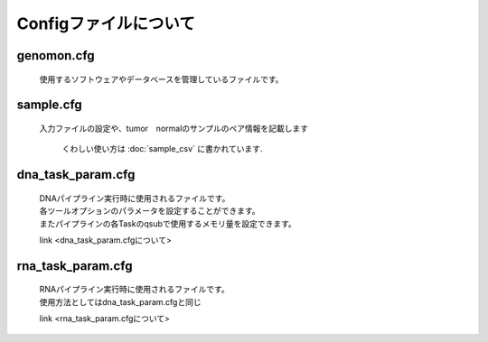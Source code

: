 ========================================
Configファイルについて
========================================

genomon.cfg
-----------

 | 使用するソフトウェアやデータベースを管理しているファイルです。


sample.cfg
-----------

 | 入力ファイルの設定や、tumor　normalのサンプルのペア情報を記載します

  くわしい使い方は :doc:`sample_csv` に書かれています.
 
dna_task_param.cfg
------------------

 | DNAパイプライン実行時に使用されるファイルです。
 | 各ツールオプションのパラメータを設定することができます。
 | またパイプラインの各Taskのqsubで使用するメモリ量を設定できます。

 link <dna_task_param.cfgについて>
 
rna_task_param.cfg
------------------

 | RNAパイプライン実行時に使用されるファイルです。
 | 使用方法としてはdna_task_param.cfgと同じ

 link <rna_task_param.cfgについて>
  
 
